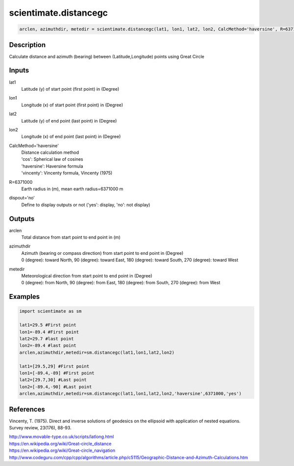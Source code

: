 .. ++++++++++++++++++++++++++++++++YA LATIF++++++++++++++++++++++++++++++++++
.. +                                                                        +
.. + ScientiMate                                                            +
.. + Earth-Science Data Analysis Library                                    +
.. +                                                                        +
.. + Developed by: Arash Karimpour                                          +
.. + Contact     : www.arashkarimpour.com                                   +
.. + Developed/Updated (yyyy-mm-dd): 2017-07-01                             +
.. +                                                                        +
.. ++++++++++++++++++++++++++++++++++++++++++++++++++++++++++++++++++++++++++

scientimate.distancegc
======================

.. code:: python

    arclen, azimuthdir, metedir = scientimate.distancegc(lat1, lon1, lat2, lon2, CalcMethod='haversine', R=6371000, dispout='no')

Description
-----------

Calculate distance and azimuth (bearing) between (Latitude,Longitude) points using Great Circle

Inputs
------

lat1
    Latitude (y) of start point (first point) in (Degree)
lon1
    Longitude (x) of start point (first point) in (Degree)
lat2
    Latitude (y) of end point (last point) in (Degree)
lon2
    Longitude (x) of end point (last point) in (Degree)
CalcMethod='haversine'
    | Distance calculation method 
    | 'cos': Spherical law of cosines
    | 'haversine': Haversine formula
    | 'vincenty': Vincenty formula, Vincenty (1975)
R=6371000
    Earth radius in (m), mean earth radius=6371000 m
dispout='no'
    Define to display outputs or not ('yes': display, 'no': not display)

Outputs
-------

arclen
    Total distance from start point to end point in (m)
azimuthdir
    | Azimuth (bearing or compass direction) from start point to end point in (Degree)
    | 0 (degree): toward North, 90 (degree): toward East, 180 (degree): toward South, 270 (degree): toward West 
metedir
    | Meteorological direction from start point to end point in (Degree)
    | 0 (degree): from North, 90 (degree): from East, 180 (degree): from South, 270 (degree): from West 

Examples
--------

.. code:: python

    import scientimate as sm

    lat1=29.5 #First point 
    lon1=-89.4 #First point 
    lat2=29.7 #last point
    lon2=-89.4 #last point
    arclen,azimuthdir,metedir=sm.distancegc(lat1,lon1,lat2,lon2)

    lat1=[29.5,29] #First point 
    lon1=[-89.4,-89] #First point 
    lat2=[29.7,30] #Last point
    lon2=[-89.4,-90] #Last point
    arclen,azimuthdir,metedir=sm.distancegc(lat1,lon1,lat2,lon2,'haversine',6371000,'yes')

References
----------

Vincenty, T. (1975). 
Direct and inverse solutions of geodesics on the ellipsoid with application of nested equations. 
Survey review, 23(176), 88-93.

| http://www.movable-type.co.uk/scripts/latlong.html
| https://en.wikipedia.org/wiki/Great-circle_distance
| https://en.wikipedia.org/wiki/Great-circle_navigation
| http://www.codeguru.com/cpp/cpp/algorithms/article.php/c5115/Geographic-Distance-and-Azimuth-Calculations.htm

.. License & Disclaimer
.. --------------------
..
.. Copyright (c) 2020 Arash Karimpour
..
.. http://www.arashkarimpour.com
..
.. THE SOFTWARE IS PROVIDED "AS IS", WITHOUT WARRANTY OF ANY KIND, EXPRESS OR
.. IMPLIED, INCLUDING BUT NOT LIMITED TO THE WARRANTIES OF MERCHANTABILITY,
.. FITNESS FOR A PARTICULAR PURPOSE AND NONINFRINGEMENT. IN NO EVENT SHALL THE
.. AUTHORS OR COPYRIGHT HOLDERS BE LIABLE FOR ANY CLAIM, DAMAGES OR OTHER
.. LIABILITY, WHETHER IN AN ACTION OF CONTRACT, TORT OR OTHERWISE, ARISING FROM,
.. OUT OF OR IN CONNECTION WITH THE SOFTWARE OR THE USE OR OTHER DEALINGS IN THE
.. SOFTWARE.
